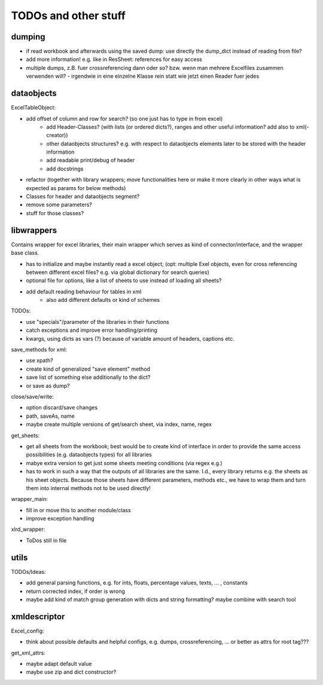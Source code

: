 TODOs and other stuff
=====================
dumping
-------

* if read workbook and afterwards using the saved dump: use directly the dump_dict instead of reading from file?
* add more information! e.g. like in ResSheet: references for easy access
* multiple dumps, z.B. fuer crossreferencing dann oder so? bzw. wenn man mehrere Excelfiles zusammen verwenden will?
  - irgendwie in eine einzelne Klasse rein statt wie jetzt einen Reader fuer jedes


dataobjects
-----------
ExcelTableObject:

* add offset of column and row for search? (so one just has to type in from excel)
    - add Header-Classes? (with lists (or ordered dicts?), ranges and other useful information? add also to xml(-creator))
    - other dataobjects structures? e.g. with respect to dataobjects elements later to be stored with the header information 
    - add readable print/debug of header 
    - add docstrings
    
* refactor (together with library wrappers; move functionalities here or make it more clearly in other ways what is expected as params for below methods)
* Classes for header and dataobjects segment?
* remove some parameters?
* stuff for those classes?
    

libwrappers
-----------
Contains wrapper for excel libraries, their main wrapper which serves as kind of connector/interface, and the wrapper base class.

* has to initialize and maybe instantly read a excel object; (opt: multiple Exel objects, even for cross referencing between different excel files? e.g. via global dictionary for search queries)
* optional file for options, like a list of sheets to use instead of loading all sheets?
* add default reading behaviour for tables in xml
    - also add different defaults or kind of schemes
    
TODOs:

* use "specials"/parameter of the libraries in their functions
* catch exceptions and improve error handling/printing
* kwargs, using dicts as vars (?) because of variable amount of headers, captions etc.
   
save_methods for xml: 

* use xpath?
* create kind of generalized "save element" method
* save list of something else additionally to the dict?
* or save as dump?
    
	
close/save/write:

* option discard/save changes 
* path, saveAs, name 

* maybe create multiple versions of get/search sheet, via index, name, regex 


get_sheets:

* get all sheets from the workbook; best would be to create kind of interface in order to provide the same access possibilities (e.g. dataobjects types) for all libraries
* mabye extra version to get just some sheets meeting conditions (via regex e.g.)
* has to work in such a way that the outputs of all libraries are the same. I.d., every library returns e.g. the sheets as his sheet objects. Because those sheets have different parameters, methods etc., we have to wrap them and turn them into internal methods not to be used directly!
  
  
wrapper_main:

* fill in or move this to another module/class
* improve exception handling  
    
	
xlrd_wrapper:

* ToDos still in file
    
	
utils
-----
TODOs/Ideas:

* add general parsing functions, e.g. for ints, floats, percentage values, texts, ... , constants
* return corrected index, if order is wrong

* maybe add kind of match group generation with dicts and string formatting? maybe combine with search tool 


xmldescriptor
-------------
Excel_config: 

* think about possible defaults and helpful configs, e.g. dumps, crossreferencing, ... or better as attrs for root tag???


get_xml_attrs:

* maybe adapt default value
* maybe use zip and dict constructor?




